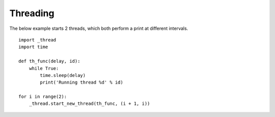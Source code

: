 

Threading
---------

The below example starts 2 threads, which both perform a print at different intervals.

::

	import _thread
	import time

	def th_func(delay, id):
	    while True:
	        time.sleep(delay)
	        print('Running thread %d' % id)

	for i in range(2):
	    _thread.start_new_thread(th_func, (i + 1, i))


